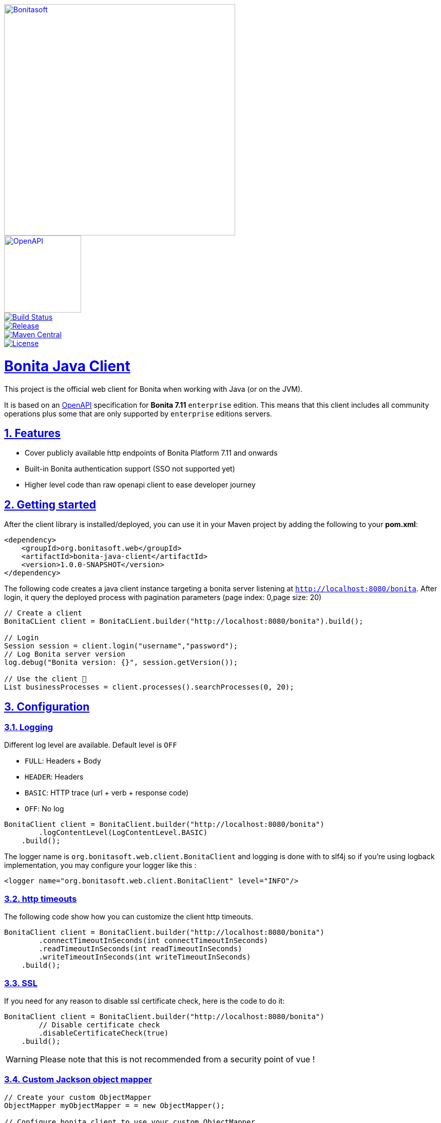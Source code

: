 :doctype: book
:sectnums:
:icons: font
:source-highlighter: highlightjs
:idprefix:
:idseparator: -
:sectlinks:
:sectanchors:
:linkcss: false
:allow-uri-read:
:imagesdir: ./doc/images

:bonita-short-version: 7.11
:project-group-id: org.bonitasoft.web
:project-artifact-id: bonita-java-client
:project-version: 1.0.0-SNAPSHOT

[.float-group]
--
[.left]
image::Bonitasoft_Community_RGB.png[Bonitasoft,link="https://www.bonitasoft.com",width=450px]
[.left]
image::openapi.png[OpenAPI,link="https://swagger.io/specification",width=150px]
--

[.float-group]
--
[.left]
image::https://github.com/bonitasoft/{project-artifact-id}/workflows/Build/badge.svg[Build Status,link="https://github.com/bonitasoft/{project-artifact-id}/actions?query=workflow%3ABuild"]
[.left]
image::https://img.shields.io/github/v/release/bonitasoft/{project-artifact-id}?color=blue&label=Release[Release,link="https://github.com/bonitasoft/{project-artifact-id}/releases"]
[.left]
image::https://img.shields.io/maven-central/v/{project-group-id}/{project-artifact-id}.svg?label=Maven%20Central&color=orange[Maven Central,link="https://search.maven.org/search?q=g:%22{project-group-id}%22%20AND%20a:%22{project-artifact-id}%22"]
[.left]
image::https://img.shields.io/badge/License-GPL%20v2-yellow.svg[License,link="https://www.gnu.org/licenses/old-licenses/gpl-2.0.en.html"]
--

= Bonita Java Client

This project is the official web client for Bonita when working with Java (or on the JVM).

It is based on an https://swagger.io/specification/[OpenAPI] specification for **Bonita {bonita-short-version}** `enterprise` edition.
This means that this client includes all community operations plus some that are only supported by `enterprise` editions servers.

//_**TODO**_: A brief description of your project, what it is used for and how does life get awesome when someone starts to use it.

== Features

//_**TODO**_: What's all the bells and whistles this project can perform?

* Cover publicly available http endpoints of Bonita Platform {bonita-short-version} and onwards
* Built-in Bonita authentication support (SSO not supported yet)
* Higher level code than raw openapi client to ease developer journey

== Getting started

//_**TODO**_: A quick introduction of the minimal setup you need to get a hello world up & running.

After the client library is installed/deployed, you can use it in your Maven project by adding the following to your *pom.xml*:

[source,xml,subs="attributes+"]
----
<dependency>
    <groupId>{project-group-id}</groupId>
    <artifactId>{project-artifact-id}</artifactId>
    <version>{project-version}</version>
</dependency>
----

The following code creates a java client instance targeting a bonita server listening at `http://localhost:8080/bonita`. After login, it query the deployed process
with pagination parameters (page index: 0,page size: 20)

[source,java,subs="attributes"]
----
// Create a client
BonitaCLient client = BonitaCLient.builder("http://localhost:8080/bonita").build();

// Login
Session session = client.login("username","password");
// Log Bonita server version
log.debug("Bonita version: {}", session.getVersion());

// Use the client &#x1F973;
List<BusinessProcess> businessProcesses = client.processes().searchProcesses(0, 20);
----

== Configuration

=== Logging

Different log level are available. Default level is `OFF`

- `FULL`: Headers + Body
- `HEADER`: Headers
- `BASIC`: HTTP trace (url + verb + response code)
- `OFF`: No log

[source, java]
----
BonitaClient client = BonitaClient.builder("http://localhost:8080/bonita")
        .logContentLevel(LogContentLevel.BASIC)
    .build();
----

The logger name is `org.bonitasoft.web.client.BonitaClient` and logging is done with to slf4j so if you're using logback implementation, you may configure your logger like this :

[source, xml]
----
<logger name="org.bonitasoft.web.client.BonitaClient" level="INFO"/>
----


=== http timeouts

The following code show how you can customize the client http timeouts.

[source, java]
----
BonitaClient client = BonitaClient.builder("http://localhost:8080/bonita")
        .connectTimeoutInSeconds(int connectTimeoutInSeconds)
        .readTimeoutInSeconds(int readTimeoutInSeconds)
        .writeTimeoutInSeconds(int writeTimeoutInSeconds)
    .build();
----

=== SSL

If you need for any reason to disable ssl certificate check, here is the code to do it:

[source, java]
----
BonitaClient client = BonitaClient.builder("http://localhost:8080/bonita")
        // Disable certificate check
        .disableCertificateCheck(true)
    .build();
----

WARNING: Please note that this is not recommended from a security point of vue !

=== Custom Jackson object mapper

[source, java]
----
// Create your custom ObjectMapper
ObjectMapper myObjectMapper = = new ObjectMapper();

// Configure bonita client to use your custom ObjectMapper
BonitaClient client = BonitaClient.builder("http://localhost:8080/bonita")
        .objectMapper(myObjectMapper)
    .build();
----


=== Custom OkHttp Client

[source, java]
----
// Create your custom OkHttp client
OkHttpClient myOkHttpClient = new OkHttpClient.Builder().build();

// Configure bonita client to use your custom OkHttp client
BonitaClient client = BonitaClient.builder("http://localhost:8080/bonita")
        okHttpClient(myOkHttpClient)
    .build();
----

=== Custom Feign configuration

The current implementation of the client use OpenFeign internally. If you need to fine tune the feign aspect, it is possible but remember this may change in future version.

[source, java]
----
// Create your custom feign builder
Feign.Builder myFeignBuilder = new Feign.Builder();

BonitaClientBuilder builder = BonitaClient.builder("http://localhost:8080/bonita");
// Cast builder to BonitaFeignClientBuilder class
BonitaFeignClientBuilder bonitaClientBuilder = (BonitaFeignClientBuilder) builder;
BonitaClient client = bonitaClientBuilder
        // Configure bonita client to use your custom feign builder
        .feignBuilder(myFeignBuilder)
    .build();
----

== Developing

=== Prerequisite

- a git client
- a java (jdk8 or higher)
- maven (optional if you chose to use https://github.com/takari/maven-wrapper[maven wrapper script])

=== Building

This is a standard maven project. To install the java client library to your local Maven repository, simply execute:

[source,bash]
----
git clone https://github.com/bonitasoft/bonita-java-client.git
cd bonita-java-client/
mvn install
----

The build should produce under the `target/` folder (and in your local maven repository) a jar archive named `bonita-java-client-1.0.0-SNAPSHOT.jar`

For more details about apache maven, please refer to the https://maven.apache.org/guides/getting-started/[documentation]

== Links

- Project homepage: https://github.com/bonitasoft/{project-artifact-id}/
- Repository: https://github.com/bonitasoft/{project-artifact-id}/
- Issue tracker: https://github.com/bonitasoft/{project-artifact-id}/issues. +
  In case of sensitive bugs like security vulnerabilities, please contact rd@bonitasoft.com directly instead of using issue tracker. We value your effort to improve the security and privacy of this project!
- Current Bonita REST API documentation: https://documentation.bonitasoft.com/bonita/{bonita-short-version}/rest-api-overview
- OpenAPI specification: https://swagger.io/specification/
- OpenAPI generator: https://github.com/OpenAPITools/openapi-generator
- OpenFeign: https://github.com/OpenFeign/feign